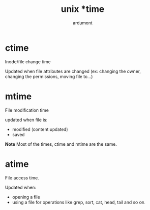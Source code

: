 #+title: unix *time
#+author: ardumont

* ctime

Inode/file change time

Updated when file attributes are changed (ex: changing the owner, changing the permissions, moving file to...)

* mtime
File modification time

updated when file is:
- modified (content updated)
- saved

*Note*
Most of the times, ctime and mtime are the same.

* atime

File access time.

Updated when:
- opening a file
- using a file for operations like grep, sort, cat, head, tail and so on.
